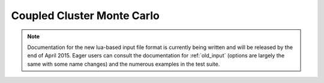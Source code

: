 Coupled Cluster Monte Carlo
===========================

.. note::

    Documentation for the new lua-based input file format is currently being written and
    will be released by the end of April 2015.  Eager users can consult the documentation
    for :ref:`old_input` (options are largely the same with some name changes) and the
    numerous examples in the test suite.

